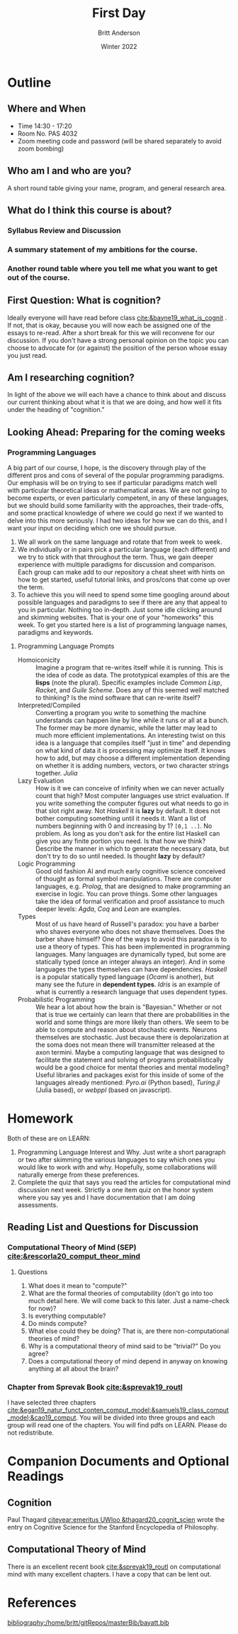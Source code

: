 #+bibliography:/home/britt/gitRepos/masterBib/bayatt.bib
#+csl-style: ../admin/cambridge-university-press-numeric.csl
#+options: toc:nil ^:nil
#+Title: First Day
#+Author: Britt Anderson
#+Date: Winter 2022

* Outline
** Where and When
   - Time 14:30 - 17:20
   - Room No. PAS 4032
   - Zoom meeting code and password (will be shared separately to avoid zoom bombing)
** Who am I and who are you?
A short round table giving your name, program, and general research area.
** What do I think this course is about?
*** Syllabus Review and Discussion
*** A summary statement of my ambitions for the course.
*** Another round table where you tell me what you want to get out of the course.
** First Question: What is cognition?
   Ideally everyone will have read before class [[cite:&bayne19_what_is_cognit]] . If not, that is okay, because you will now each be assigned one of the essays to re-read. After a short break for this we will reconvene for our discussion. If you don't have a strong personal opinion on the topic you can choose to advocate for (or against) the position of the person whose essay you just read. 
** Am I researching cognition?
   In light of the above we will each have a chance to think about and discuss our current thinking about what it is that we are doing, and how well it fits under the heading of "cognition."
** Looking Ahead: Preparing for the coming weeks
*** Programming Languages
A big part of our course, I hope, is the discovery through play of the different pros and cons of several of the popular programming paradigms. Our emphasis will be on trying to see if particular paradigms match well with particular theoretical ideas or mathematical areas. We are not going to become experts, or even particularly competent, in any of these languages, but we should build some familiarity with the approaches, their trade-offs, and some practical knowledge of where we could go next if we wanted to delve into this more seriously. I had two ideas for how we can do this, and I want your input on deciding which one we should pursue.
1. We all work on the same language and rotate that from week to week.
2. We individually or in pairs pick a particular language (each different) and we try to stick with that throughout the term. Thus, we gain deeper experience with multiple paradigms for discussion and comparison. Each group can make add to our repository a cheat sheet with hints on how to get started, useful tutorial links, and pros/cons that come up over the term.
3. To achieve this you will need to spend some time googling around about possible languages and paradigms to see if there are any that appeal to you in particular. Nothing too in-depth. Just some idle clicking around and skimming websites. That is your one of your "homeworks" this week. To get you started here is a list of programming language names, paradigms and keywords.
**** Programming Language Prompts
- Homoiconicity :: Imagine a program that re-writes itself while it is running. This is the idea of code as data. The prototypical examples of this are the *lisps* (note the plural). Specific examples include /Common Lisp/, /Racket/, and /Guile Scheme/. Does any of this seemed well matched to thinking? Is the mind software that can re-write itself?
- Interpreted/Compiled :: Converting a program you write to something the machine understands can happen line by line while it runs or all at a bunch. The former may be more dynamic, while the latter may lead to much more efficient implementations. An interesting twist on this idea is a language that compiles itself "just in time" and depending on what kind of data it is processing may optimize itself. It knows how to add, but may choose a different implementation depending on whether it is adding numbers, vectors, or two character strings together. /Julia/
- Lazy Evaluation :: How is it we can conceive of infinity when we can never actually count that high? Most computer languages use strict evaluation. If you write something the computer figures out what needs to go in that slot right away. Not /Haskell/ it is *lazy* by default. It does not bother computing something until it needs it. Want a list of numbers beginning with 0 and increasing by 1? ~[0,1 ..]~. No problem. As long as you don't ask for the entire list Haskell can give you any finite portion you need. Is that how we think? Describe the manner in which to generate the necessary data, but don't try to do so until needed. Is thought *lazy* by default?
- Logic Programming :: Good old fashion AI and much early cognitive science conceived of thought as formal symbol manipulations. There are computer languages, e.g. /Prolog/, that are designed to make programming an exercise in logic. You can prove things. Some other languages take the idea of formal verification and proof assistance to much deeper levels: /Agda/, /Coq/ and /Lean/ are examples. 
- Types :: Most of us have heard of Russell's paradox: you have a barber who shaves everyone who does not shave themselves. Does the barber shave himself? One of the ways to avoid this paradox is to use a theory of types. This has been implemented in programming languages. Many languages are dynamically typed, but some are statically typed (once an integer always an integer). And in some languages the types themselves can have dependencies. /Haskell/ is a popular statically typed language (/Ocaml/ is another), but many see the future in *dependent types*. /Idris/ is an example of what is currently a research language that uses dependent types. 
- Probabilistic Programming :: We hear a lot about how the brain is "Bayesian." Whether or not that is true we certainly can learn that there are probabilities in the world and some things are more likely than others. We seem to be able to compute and reason about stochastic events. Neurons themselves are stochastic. Just because there is depolarization at the soma does not mean there will transmitter released at the axon termini. Maybe a computing language that was designed to facilitate the statement and solving of programs probabilistically would be a good choice for mental theories and mental modeling?  Useful libraries and packages exist for this inside of some of the languages already mentioned: /Pyro.ai/ (Python based), /Turing.jl/ (Julia based), or /webppl/ (based on javascript).

* Homework
Both of these are on LEARN:
  1. Programming Language Interest and Why. Just write a short paragraph or two after skimming the various languages to say which ones you would like to work with and why. Hopefully, some collaborations will naturally emerge from these preferences.
  2. Complete the quiz that says you read the articles for computational mind discussion next week. Strictly a one item quiz on the honor system where you say yes and I have documentation that I am doing assessments.
** Reading List and Questions for Discussion
*** Computational Theory of Mind (SEP) [[cite:&rescorla20_comput_theor_mind]]
**** Questions
     1. What does it mean to "compute?"
     2. What are the formal theories of computability (don't go into too much detail here. We will come back to this later. Just a name-check for now)? 
     3. Is everything computable?
     4. Do minds compute?
     5. What else could they be doing? That is, are there non-computational theories of mind?
     6. Why is a computational theory of mind said to be "trivial?" Do you agree?
     7. Does a computational theory of mind depend in anyway on knowing anything at all about the brain?
*** Chapter from Sprevak Book [[cite:&sprevak19_routl]]
    I have selected three chapters [[cite:&egan19_natur_funct_conten_comput_model;&samuels19_class_comput_model;&cao19_comput]]. You will be divided into three groups and each group will read one of the chapters. You will find pdfs on LEARN. Please do not redistribute. 
    

* Companion Documents and Optional Readings

** Cognition
Paul Thagard [[citeyear:emeritus UWloo &thagard20_cognit_scien]] wrote the entry on Cognitive Science for the Stanford Encyclopedia of Philosophy. 

** Computational Theory of Mind
There is an excellent recent book [[cite:&sprevak19_routl]] on computational mind with many excellent chapters. I have a copy that can be lent out.


* References
[[bibliography:/home/britt/gitRepos/masterBib/bayatt.bib]]
